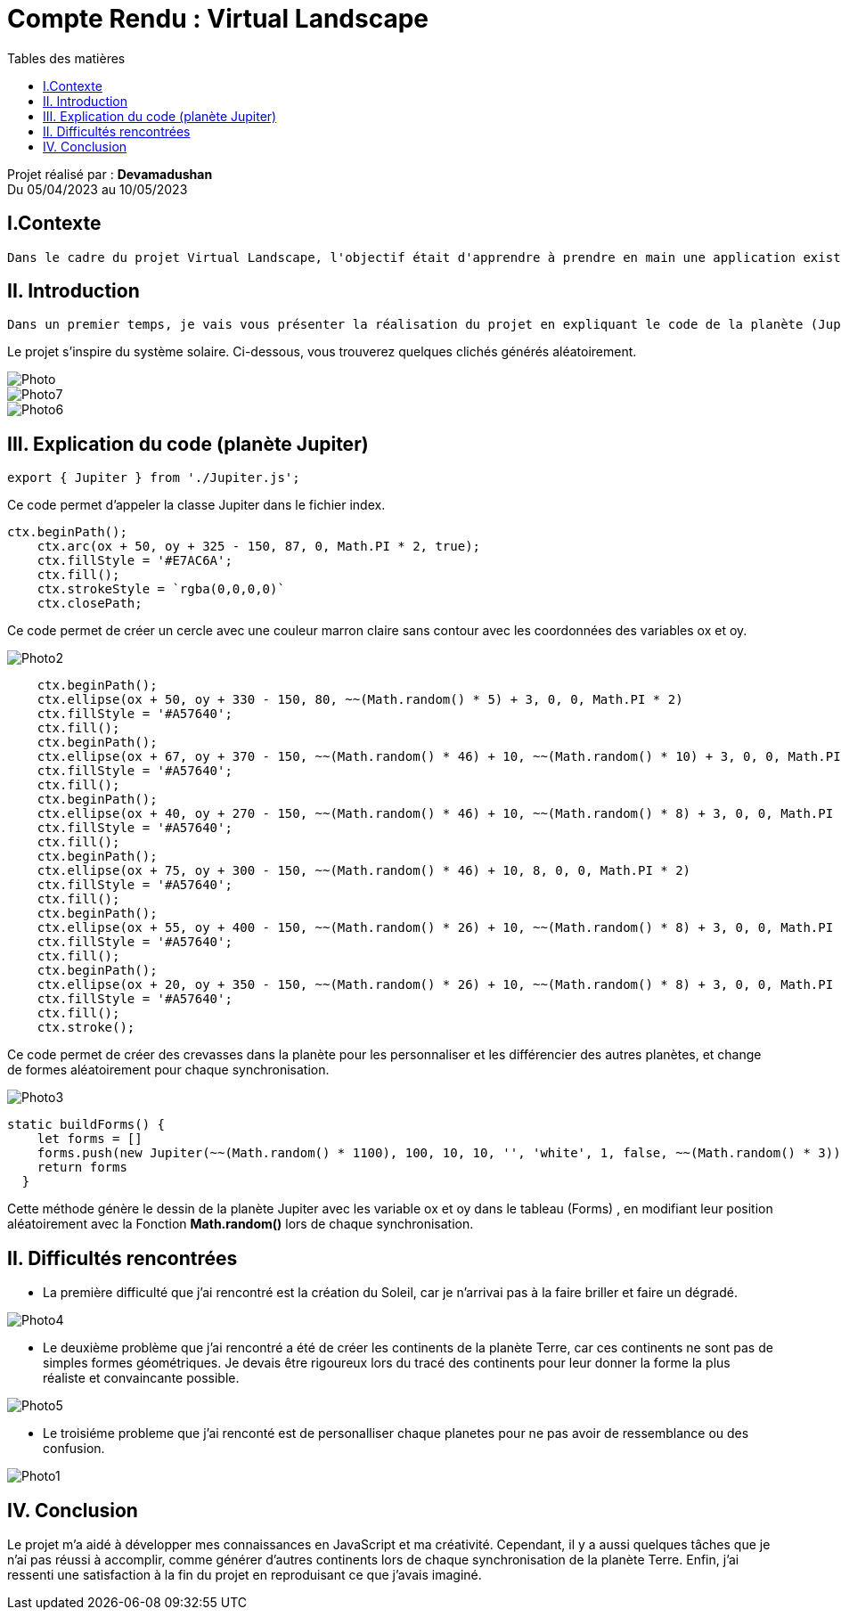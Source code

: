 = Compte Rendu : Virtual Landscape
:toc-title: Tables des matières
:toc: top

Projet réalisé par : *Devamadushan* +
Du 05/04/2023 au 10/05/2023 +

== I.Contexte
----
Dans le cadre du projet Virtual Landscape, l'objectif était d'apprendre à prendre en main une application existante, de développer des compétences en programmation JavaScript dans une approche orientée objet et événementielle, d'explorer une nouvelle technologie de manière autodidacte et de stimuler sa créativité.
----

== II. Introduction
----
Dans un premier temps, je vais vous présenter la réalisation du projet en expliquant le code de la planète (Jupiter), puis les difficultés que j'ai rencontré et je terminerai par une conclusion personnelle.
----
<<<
Le projet s'inspire du système solaire. Ci-dessous, vous trouverez quelques clichés générés aléatoirement.


image::Capture/Photo.png[align=center]
image::Capture/Photo7.png[align=center]
image::Capture/Photo6.png[align=center]

<<<

== III. Explication du code (planète Jupiter)

[source,js]
----
export { Jupiter } from './Jupiter.js';
----
Ce code permet d'appeler la classe Jupiter dans le fichier index.

[source,js]
----
ctx.beginPath();
    ctx.arc(ox + 50, oy + 325 - 150, 87, 0, Math.PI * 2, true);
    ctx.fillStyle = '#E7AC6A';
    ctx.fill();
    ctx.strokeStyle = `rgba(0,0,0,0)`
    ctx.closePath;
----

Ce code permet de créer un cercle avec une couleur marron claire sans contour avec les coordonnées des variables ox et oy.

image::Capture/Photo2.png[align=center]

<<<

[source,js]
----
    ctx.beginPath();
    ctx.ellipse(ox + 50, oy + 330 - 150, 80, ~~(Math.random() * 5) + 3, 0, 0, Math.PI * 2)
    ctx.fillStyle = '#A57640';
    ctx.fill();
    ctx.beginPath();
    ctx.ellipse(ox + 67, oy + 370 - 150, ~~(Math.random() * 46) + 10, ~~(Math.random() * 10) + 3, 0, 0, Math.PI * 2)
    ctx.fillStyle = '#A57640';
    ctx.fill();
    ctx.beginPath();
    ctx.ellipse(ox + 40, oy + 270 - 150, ~~(Math.random() * 46) + 10, ~~(Math.random() * 8) + 3, 0, 0, Math.PI * 2)
    ctx.fillStyle = '#A57640';
    ctx.fill();
    ctx.beginPath();
    ctx.ellipse(ox + 75, oy + 300 - 150, ~~(Math.random() * 46) + 10, 8, 0, 0, Math.PI * 2)
    ctx.fillStyle = '#A57640';
    ctx.fill();
    ctx.beginPath();
    ctx.ellipse(ox + 55, oy + 400 - 150, ~~(Math.random() * 26) + 10, ~~(Math.random() * 8) + 3, 0, 0, Math.PI * 2)
    ctx.fillStyle = '#A57640';
    ctx.fill();
    ctx.beginPath();
    ctx.ellipse(ox + 20, oy + 350 - 150, ~~(Math.random() * 26) + 10, ~~(Math.random() * 8) + 3, 0, 0, Math.PI * 2)
    ctx.fillStyle = '#A57640';
    ctx.fill();
    ctx.stroke();
----
Ce code permet de créer des crevasses dans la planète pour les personnaliser et les différencier des autres planètes, et change de formes aléatoirement pour chaque synchronisation.

image::Capture/Photo3.png[align=center]

[source,js]
----
static buildForms() {
    let forms = []
    forms.push(new Jupiter(~~(Math.random() * 1100), 100, 10, 10, '', 'white', 1, false, ~~(Math.random() * 3)))
    return forms
  }
----
Cette méthode génère le dessin de la planète Jupiter avec les variable ox et oy dans le tableau (Forms) , en modifiant leur position aléatoirement avec la Fonction *Math.random()* lors de chaque synchronisation.

== II. Difficultés rencontrées

** La première difficulté que j'ai rencontré est la création du Soleil, car je n'arrivai pas à la faire briller et faire un dégradé.

image::Capture/Photo4.png[align=center]

<<<

**  Le deuxième problème que j'ai rencontré a été de créer les continents de la planète Terre, car ces continents ne sont pas de simples formes géométriques. Je devais être rigoureux lors du tracé des continents pour leur donner la forme la plus réaliste et convaincante possible.

image::Capture/Photo5.png[align=center]

** Le troisiéme probleme que j'ai renconté est de  personalliser chaque planetes pour ne pas avoir de ressemblance ou des confusion.

image::Capture/Photo1.png[align=center]

== IV. Conclusion
Le projet m'a aidé à développer mes connaissances en JavaScript et ma créativité. Cependant, il y a aussi quelques tâches que je n'ai pas réussi à accomplir, comme générer d'autres continents lors de chaque synchronisation de la planète Terre. Enfin, j'ai ressenti une satisfaction à la fin du projet en reproduisant ce que j'avais imaginé.
